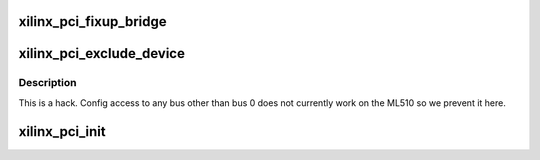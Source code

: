.. -*- coding: utf-8; mode: rst -*-
.. src-file: arch/powerpc/sysdev/xilinx_pci.c

.. _`xilinx_pci_fixup_bridge`:

xilinx_pci_fixup_bridge
=======================

.. c:function:: void xilinx_pci_fixup_bridge(struct pci_dev *dev)

    Block Xilinx PHB configuration.

    :param struct pci_dev \*dev:
        *undescribed*

.. _`xilinx_pci_exclude_device`:

xilinx_pci_exclude_device
=========================

.. c:function:: int xilinx_pci_exclude_device(struct pci_controller *hose, u_char bus, u8 devfn)

    Don't do config access for non-root bus

    :param struct pci_controller \*hose:
        *undescribed*

    :param u_char bus:
        *undescribed*

    :param u8 devfn:
        *undescribed*

.. _`xilinx_pci_exclude_device.description`:

Description
-----------

This is a hack.  Config access to any bus other than bus 0 does not
currently work on the ML510 so we prevent it here.

.. _`xilinx_pci_init`:

xilinx_pci_init
===============

.. c:function:: void xilinx_pci_init( void)

    Find and register a Xilinx PCI host bridge

    :param  void:
        no arguments

.. This file was automatic generated / don't edit.

